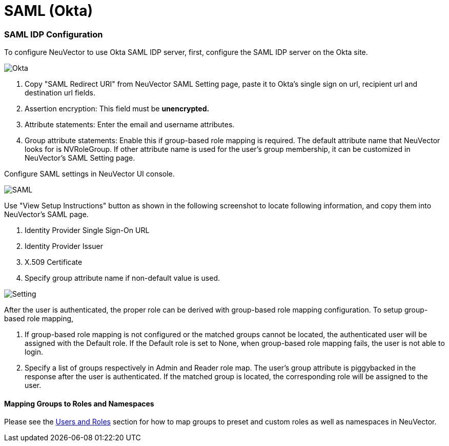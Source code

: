 = SAML (Okta)
:slug: /integration/saml
:taxonomy: {"category"=>"docs"}

=== SAML IDP Configuration

To configure NeuVector to use Okta SAML IDP server, first, configure the SAML IDP server on the Okta site.

image::okta.png[Okta]

. Copy "SAML Redirect URI" from NeuVector SAML Setting page, paste it to Okta's single sign on url, recipient url and destination url fields.
. Assertion encryption: This field must be *unencrypted.*
. Attribute statements: Enter the email and username attributes.
. Group attribute statements: Enable this if group-based role mapping is required. The default attribute name that NeuVector looks for is NVRoleGroup. If other attribute name is used for the user's group membership, it can be customized in NeuVector's SAML Setting page.

Configure SAML settings in NeuVector UI console.

image::saml1.png[SAML]

Use "View Setup Instructions" button as shown in the following screenshot to locate following information, and copy them into NeuVector's SAML page.

. Identity Provider Single Sign-On URL
. Identity Provider Issuer
. X.509 Certificate
. Specify group attribute name if non-default value is used.

image::setting.png[Setting]

After the user is authenticated, the proper role can be derived with group-based role mapping configuration. To setup group-based role mapping,

. If group-based role mapping is not configured or the matched groups cannot be located, the authenticated user will be assigned with the Default role. If the Default role is set to None, when group-based role mapping fails, the user is not able to login.
. Specify a list of groups respectively in Admin and Reader role map. The user's group attribute is piggybacked in the response after the user is authenticated. If the matched group is located, the corresponding role will be assigned to the user.

==== Mapping Groups to Roles and Namespaces

Please see the link:/configuration/users#mapping-groups-to-roles-and-namespaces[Users and Roles] section for how to map groups to preset and custom roles as well as namespaces in NeuVector.
